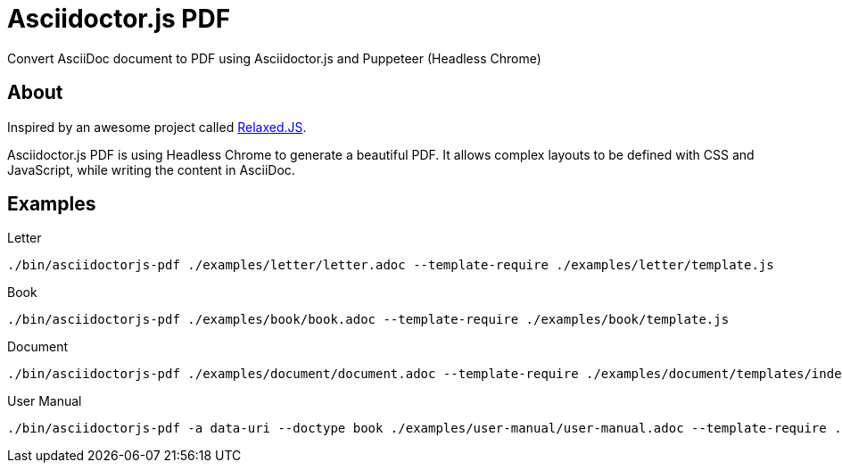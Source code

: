 = Asciidoctor.js PDF

Convert AsciiDoc document to PDF using Asciidoctor.js and Puppeteer (Headless Chrome)

== About

Inspired by an awesome project called https://github.com/RelaxedJS/ReLaXed/blob/master/src/index.js[Relaxed.JS].

Asciidoctor.js PDF is using Headless Chrome to generate a beautiful PDF.
It allows complex layouts to be defined with CSS and JavaScript, while writing the content in AsciiDoc.

== Examples

.Letter
 ./bin/asciidoctorjs-pdf ./examples/letter/letter.adoc --template-require ./examples/letter/template.js

.Book
 ./bin/asciidoctorjs-pdf ./examples/book/book.adoc --template-require ./examples/book/template.js

.Document
 ./bin/asciidoctorjs-pdf ./examples/document/document.adoc --template-require ./examples/document/templates/index.js

.User Manual
 ./bin/asciidoctorjs-pdf -a data-uri --doctype book ./examples/user-manual/user-manual.adoc --template-require ./examples/user-manual/templates/index.js
